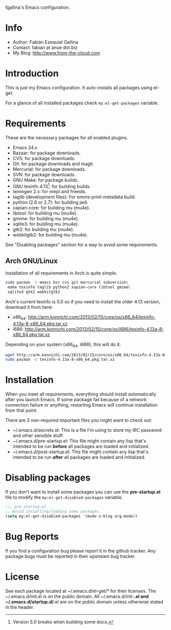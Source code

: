 fgallina's Emacs configuration.

* Info

  + Author: Fabián Ezequiel Gallina
  + Contact: fabian at anue dot biz
  + My Blog: http://www.from-the-cloud.com

* Introduction

  This is just my Emacs configuration. It auto-installs all packages
  using el-get.

  For a glance of all installed packages check =my:el-get-packages=
  variable.

* Requirements

These are the necessary packages for all enabled plugins.

  + Emacs 24.x
  + Bazaar: for package downloads.
  + CVS: for package downloads.
  + Git: for package downloads and magit.
  + Mercurial: for package downloads.
  + SVN: for package downloads.
  + GNU Make: for package builds.
  + GNU texinfo 4.13[0]: for building builds.
  + leiningen 2.x: for nrepl and friends.
  + taglib (development files): For emms-print-metadata build.
  + python (2.6 or 2.7): for building jedi.
  + xapian-core: for building mu (mu4e).
  + libtool: for building mu (mu4e).
  + gmime: for building mu (mu4e).
  + sqlite3: for building mu (mu4e).
  + gtk2: for building mu (mu4e).
  + webkitgtk2: for building mu (mu4e).

See "Disabling packages" section for a way to avoid some requirements.

[0] Version 5.0 breaks when building some docs.

** Arch GNU/Linux
Installation of all requirements in Arch is quite simple.

#+BEGIN_SRC sh
sudo pacman -S emacs bzr cvs git mercurial subversion\
 make texinfo taglib python2 xapian-core libtool gmime\
 sqlite3 gtk2 webkitgtk2
#+END_SRC

Arch's current texinfo is 5.0 so if you need to install the older 4.13
version, download it from here:
  + x86_64: http://arm.konnichi.com/2013/02/15/core/os/x86_64/texinfo-4.13a-8-x86_64.pkg.tar.xz
  + i686: http://arm.konnichi.com/2013/02/15/core/os/i686/texinfo-4.13a-8-x86_64.pkg.tar.xz

Depending on your system (x86_64, i686), this will do it:

#+BEGIN_SRC sh
wget http://arm.konnichi.com/2013/02/15/core/os/x86_64/texinfo-4.13a-8-x86_64.pkg.tar.xz
sudo pacman -U texinfo-4.13a-8-x86_64.pkg.tar.xz
#+END_SRC

* Installation

  When you meet all requirements, everything should install
  automatically after you launch Emacs. If some package fail because
  of a network connection failure or anything, restarting Emacs will
  continue installation from that point.

  There are 3 non-required important files you might want to check out:
    + ~/.emacs.d/secrets.el: This is a file I'm using to store my IRC
      password and other sensible stuff.
    + ~/.emacs.d/pre-startup.el: This file might contain any lisp
      that's intended to be run *before* all packages are loaded and
      initialized.
    + ~/.emacs.d/post-startup.el: This file might contain any lisp
      that's intended to be run *after* all packages are loaded and
      initialized.

* Disabling packages

If you don't want to install some packages you can use
the *pre-startup.el* file to modify the =my:el-get-disabled-packages=
variable.

#+BEGIN_SRC emacs-lisp
;;; pre-startup.el
;; Avoid installing/loading some packages.
(setq my:el-get-disabled-packages '(mu4e o-blog org-mode))
#+END_SRC

* Bug Reports

  If you find a configuration bug please report it in the github
  tracker. Any package bugs must be reported in their upstream bug
  tracker.

* License

  See each package located at ~/.emacs.d/el-get/* for their licenses.
  The ~/.emacs.d/init.el is on the public domain.  All
  ~/.emacs.d/init-*.el and ~/.emacs.d/startup.d/*.el are on the public
  domain unless otherwise stated in the header.
